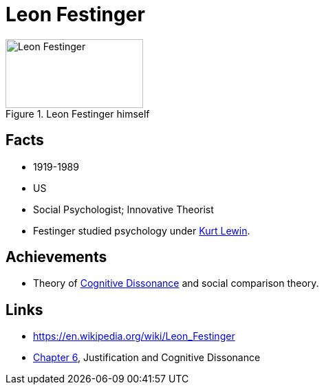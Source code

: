 = Leon Festinger

[#img-festinger-leon]
.Leon Festinger himself
image::festinger-leon.jpg[Leon Festinger,200,100]

== Facts

* 1919-1989
* US
* Social Psychologist; Innovative Theorist
* Festinger studied psychology under link:lewin-kurt.html[Kurt Lewin].

== Achievements

* Theory of link:../phenomena/cognitive_dissonance.html[Cognitive Dissonance] and social comparison theory.

== Links

* https://en.wikipedia.org/wiki/Leon_Festinger
* link:../lva_social/ch6-justification/index.html[Chapter 6], Justification and Cognitive Dissonance
